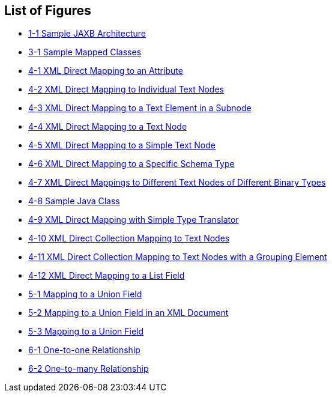 ///////////////////////////////////////////////////////////////////////////////

    Copyright (c) 2022 Oracle and/or its affiliates. All rights reserved.

    This program and the accompanying materials are made available under the
    terms of the Eclipse Public License v. 2.0, which is available at
    http://www.eclipse.org/legal/epl-2.0.

    This Source Code may also be made available under the following Secondary
    Licenses when the conditions for such availability set forth in the
    Eclipse Public License v. 2.0 are satisfied: GNU General Public License,
    version 2 with the GNU Classpath Exception, which is available at
    https://www.gnu.org/software/classpath/license.html.

    SPDX-License-Identifier: EPL-2.0 OR GPL-2.0 WITH Classpath-exception-2.0

///////////////////////////////////////////////////////////////////////////////

== List of Figures

* xref:{relativedir}/overview001.adoc#sthref6[1-1 Sample JAXB Architecture]
* xref:{relativedir}/type_level001.adoc#CIHDBEDH[3-1 Sample Mapped Classes]
* xref:{relativedir}/simple_values001.adoc#CHDDEAAC[4-1 XML Direct Mapping to an Attribute]
* xref:{relativedir}/simple_values001.adoc#CHDIHEFA[4-2 XML Direct Mapping to Individual Text Nodes]
* xref:{relativedir}/simple_values001.adoc#CHDJGBDD[4-3 XML Direct Mapping to a Text Element in a Subnode]
* xref:{relativedir}/simple_values001.adoc#CHDCDJAA[4-4 XML Direct Mapping to a Text Node]
* xref:{relativedir}/simple_values001.adoc#CHDBJFCA[4-5 XML Direct Mapping to a Simple Text Node]
* xref:{relativedir}/simple_values001.adoc#CHDIFDIB[4-6 XML Direct Mapping to a Specific Schema Type]
* xref:{relativedir}/simple_values001.adoc#CHDJHJDG[4-7 XML Direct Mappings to Different Text Nodes of Different Binary Types]
* xref:{relativedir}/simple_values001.adoc#CHDGACBA[4-8 Sample Java Class]
* xref:{relativedir}/simple_values001.adoc#CHDFJIEB[4-9 XML Direct Mapping with Simple Type Translator]
* xref:{relativedir}/simple_values002.adoc#CHDBIDCE[4-10 XML Direct Collection Mapping to Text Nodes]
* xref:{relativedir}/simple_values002.adoc#CHDDEJFD[4-11 XML Direct Collection Mapping to Text Nodes with a Grouping Element]
* xref:{relativedir}/simple_values002.adoc#CHDGBHHE[4-12 XML Direct Mapping to a List Field]
* xref:{relativedir}/special_schema_types002.adoc#sthref95[5-1 Mapping to a Union Field]
* xref:{relativedir}/special_schema_types002.adoc#BABDEIDD[5-2 Mapping to a Union Field in an XML Document]
* xref:{relativedir}/special_schema_types002.adoc#BABFGEDJ[5-3 Mapping to a Union Field]
* xref:{relativedir}/privately_owned_relations001.adoc#BABCHCJD[6-1 One-to-one Relationship]
* xref:{relativedir}/privately_owned_relations002.adoc#BABGDJID[6-2 One-to-many Relationship]
